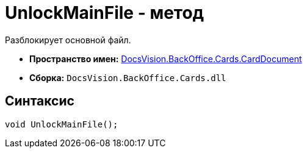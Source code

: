 = UnlockMainFile - метод

Разблокирует основной файл.

* *Пространство имен:* xref:api/DocsVision/BackOffice/Cards/CardDocument/CardDocument_NS.adoc[DocsVision.BackOffice.Cards.CardDocument]
* *Сборка:* `DocsVision.BackOffice.Cards.dll`

[[UnlockMainFile_MT__section_jct_3ds_mpb]]
== Синтаксис

[source,csharp]
----
void UnlockMainFile();
----
